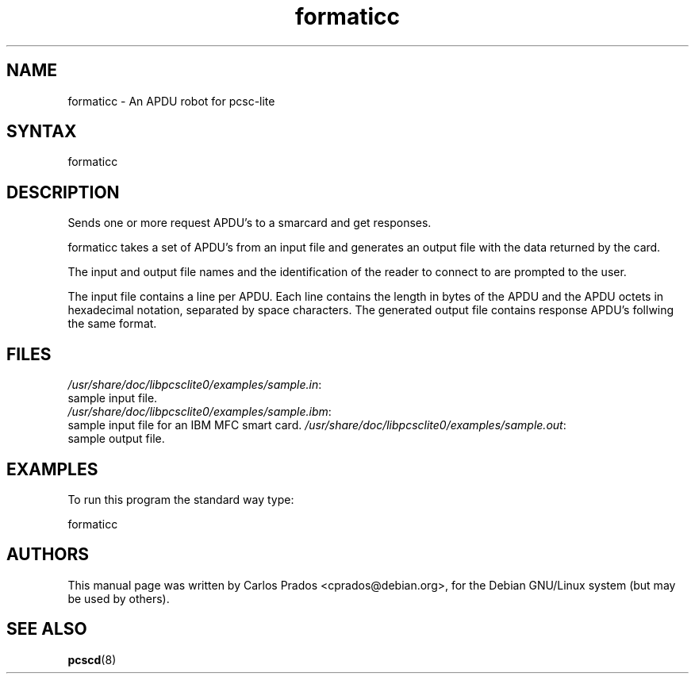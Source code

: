 .TH "formaticc" "1" "1.1.2" "Debian GNU/Linux" "PC/SC Lite"
.SH "NAME"
.LP 
formaticc \- An APDU robot for pcsc\-lite
.SH "SYNTAX"
.LP 
formaticc
.SH "DESCRIPTION"
.LP 
Sends one or more request APDU's to a smarcard and get responses.
.LP 
formaticc takes a set of APDU's from an input file
and generates an output file with the data returned by the card.
.LP 
The input and output file names and the identification of the reader
to connect to are prompted to the user.
.LP 
The input file contains a line per APDU. Each line contains the length in
bytes of the APDU and the APDU octets in hexadecimal notation, separated by 
space characters. The generated output file contains response APDU's follwing 
the same format.
.SH "FILES"
.LP 
\fI/usr/share/doc/libpcsclite0/examples/sample.in\fP:
.br 
sample input file.
.br 
\fI/usr/share/doc/libpcsclite0/examples/sample.ibm\fP:
.br 
sample input file for an IBM MFC smart card.
\fI/usr/share/doc/libpcsclite0/examples/sample.out\fP:
.br 
sample output file.
.SH "EXAMPLES"
.LP 
To run this program the standard way type:
.LP 
formaticc
.SH "AUTHORS"
This manual page was written by Carlos Prados <cprados@debian.org>,
for the Debian GNU/Linux system (but may be used by others).
.SH "SEE ALSO"
.LP 
.BR pcscd (8)
